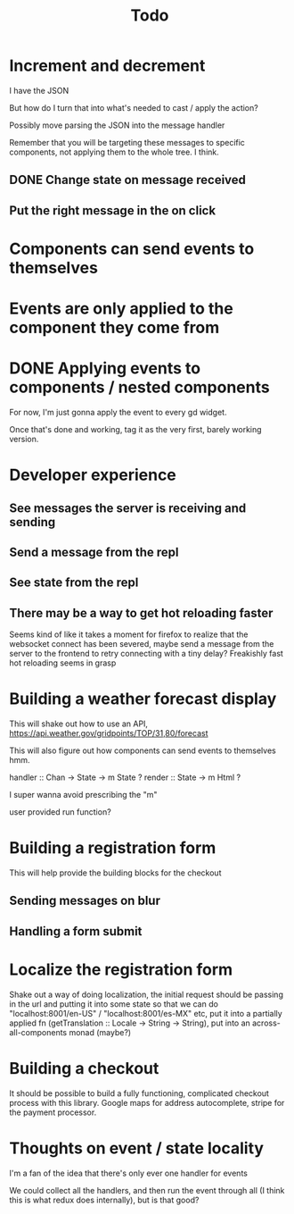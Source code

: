 #+TITLE: Todo

* Increment and decrement
I have the JSON

But how do I turn that into what's needed to cast / apply the action?

Possibly move parsing the JSON into the message handler

Remember that you will be targeting these messages to specific
components, not applying them to the whole tree.  I think.

** DONE Change state on message received
** Put the right message in the on click

* Components can send events to themselves

* Events are only applied to the component they come from

* DONE Applying events to components / nested components
For now, I'm just gonna apply the event to every gd widget.

Once that's done and working, tag it as the very first,
barely working version.

* Developer experience
** See messages the server is receiving and sending
** Send a message from the repl
** See state from the repl
** There may be a way to get hot reloading faster
Seems kind of like it takes a moment for firefox to realize that the
websocket connect has been severed, maybe send a message from the server
to the frontend to retry connecting with a tiny delay?  Freakishly fast
hot reloading seems in grasp

* Building a weather forecast display
This will shake out how to use an API,
https://api.weather.gov/gridpoints/TOP/31,80/forecast

This will also figure out how components can send events
to themselves hmm.

handler :: Chan -> State -> m State ?
render :: State -> m Html ?

I super wanna avoid prescribing the "m"

user provided run function?

* Building a registration form
This will help provide the building blocks for the checkout

** Sending messages on blur
** Handling a form submit

* Localize the registration form
Shake out a way of doing localization, the initial request
should be passing in the url and putting it into some state so that we
can do "localhost:8001/en-US" / "localhost:8001/es-MX" etc, put it into
a partially applied fn (getTranslation :: Locale -> String -> String),
put into an across-all-components monad (maybe?)

* Building a checkout
It should be possible to build a fully functioning, complicated checkout
process with this library.  Google maps for address autocomplete, stripe
for the payment processor.

* Thoughts on event / state locality
I'm a fan of the idea that there's only ever one handler for events

We could collect all the handlers, and then run the event through all
(I think this is what redux does internally), but is that good?
